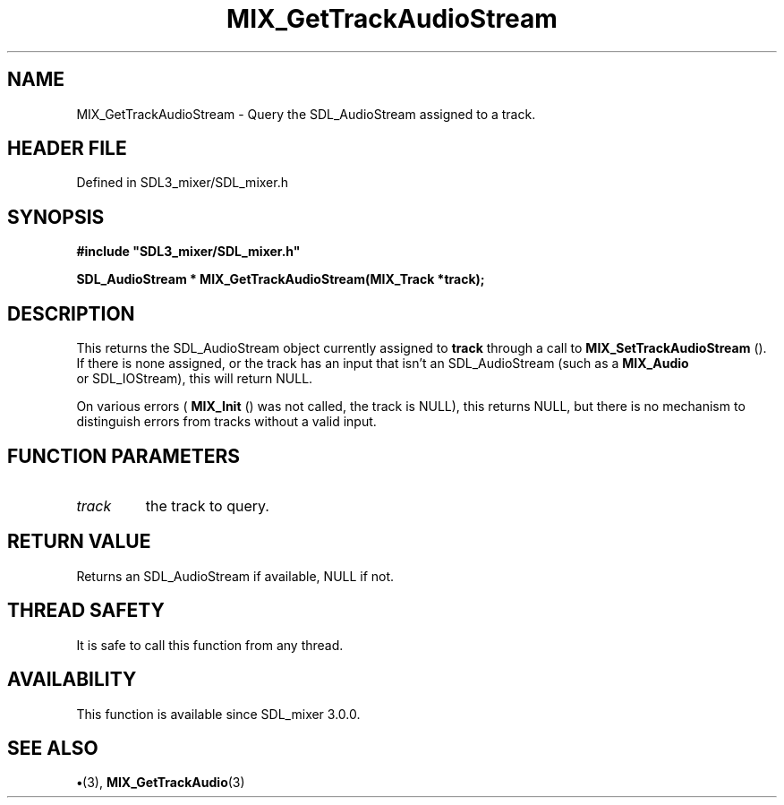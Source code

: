 .\" This manpage content is licensed under Creative Commons
.\"  Attribution 4.0 International (CC BY 4.0)
.\"   https://creativecommons.org/licenses/by/4.0/
.\" This manpage was generated from SDL_mixer's wiki page for MIX_GetTrackAudioStream:
.\"   https://wiki.libsdl.org/SDL3_mixer/MIX_GetTrackAudioStream
.\" Generated with SDL/build-scripts/wikiheaders.pl
.\"  revision 8c516fc
.\" Please report issues in this manpage's content at:
.\"   https://github.com/libsdl-org/sdlwiki/issues/new
.\" Please report issues in the generation of this manpage from the wiki at:
.\"   https://github.com/libsdl-org/SDL/issues/new?title=Misgenerated%20manpage%20for%20MIX_GetTrackAudioStream
.\" SDL_mixer can be found at https://libsdl.org/projects/SDL_mixer/
.de URL
\$2 \(laURL: \$1 \(ra\$3
..
.if \n[.g] .mso www.tmac
.TH MIX_GetTrackAudioStream 3 "SDL_mixer 3.1.0" "SDL_mixer" "SDL_mixer3 FUNCTIONS"
.SH NAME
MIX_GetTrackAudioStream \- Query the SDL_AudioStream assigned to a track\[char46]
.SH HEADER FILE
Defined in SDL3_mixer/SDL_mixer\[char46]h

.SH SYNOPSIS
.nf
.B #include \(dqSDL3_mixer/SDL_mixer.h\(dq
.PP
.BI "SDL_AudioStream * MIX_GetTrackAudioStream(MIX_Track *track);
.fi
.SH DESCRIPTION
This returns the SDL_AudioStream object currently assigned to
.BR track
through a call to 
.BR MIX_SetTrackAudioStream
()\[char46] If
there is none assigned, or the track has an input that isn't an
SDL_AudioStream (such as a 
.BR MIX_Audio
 or SDL_IOStream), this
will return NULL\[char46]

On various errors (
.BR MIX_Init
() was not called, the track is
NULL), this returns NULL, but there is no mechanism to distinguish errors
from tracks without a valid input\[char46]

.SH FUNCTION PARAMETERS
.TP
.I track
the track to query\[char46]
.SH RETURN VALUE
Returns an SDL_AudioStream if available, NULL if not\[char46]

.SH THREAD SAFETY
It is safe to call this function from any thread\[char46]

.SH AVAILABILITY
This function is available since SDL_mixer 3\[char46]0\[char46]0\[char46]

.SH SEE ALSO
.BR \(bu (3),
.BR MIX_GetTrackAudio (3)
